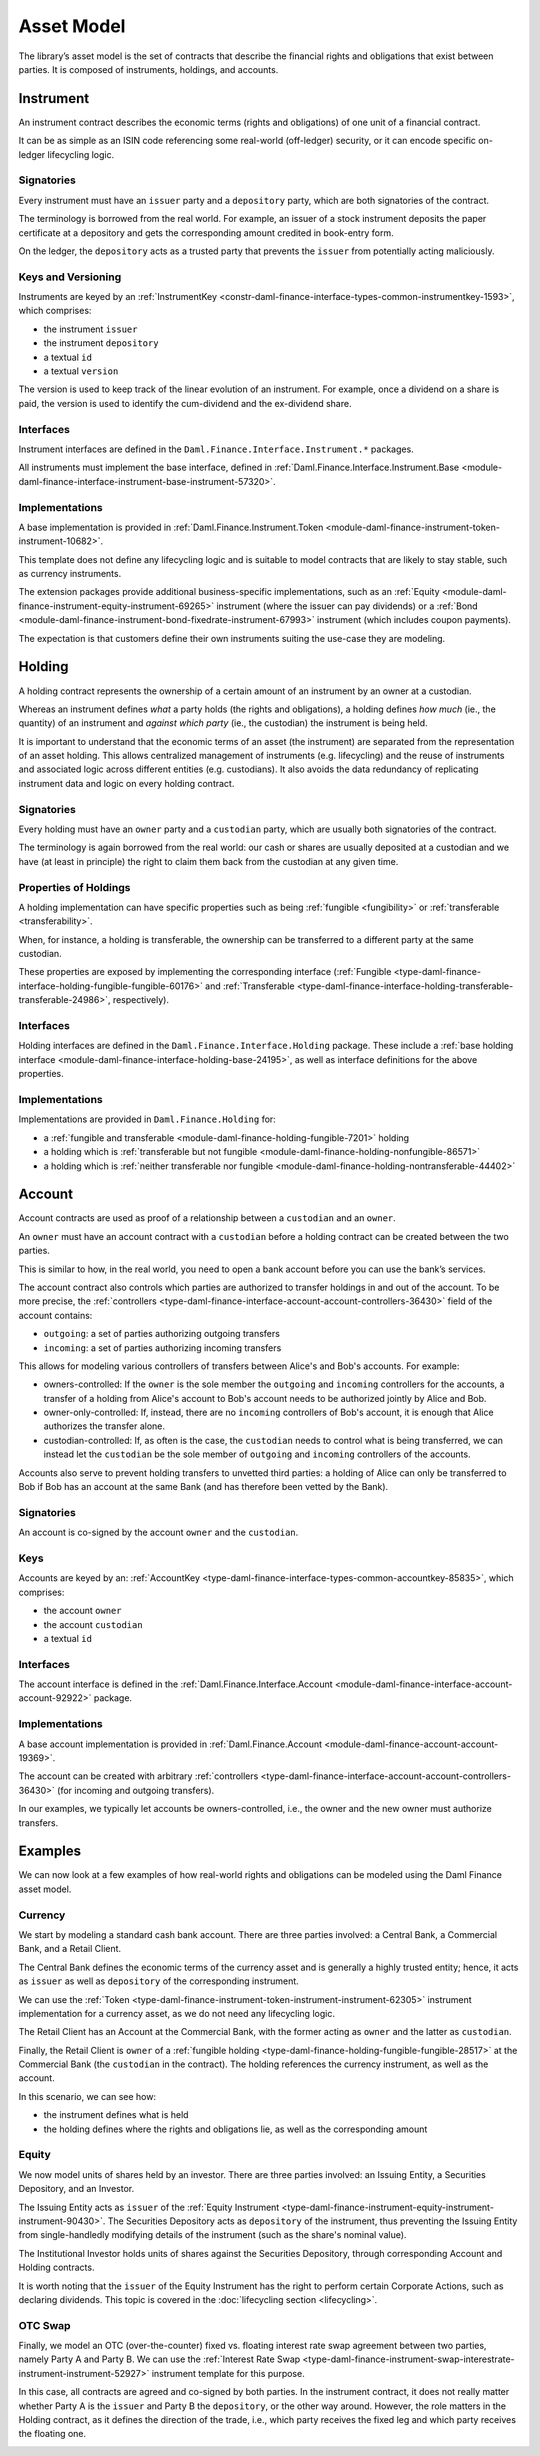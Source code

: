 .. Copyright (c) 2022 Digital Asset (Switzerland) GmbH and/or its affiliates. All rights reserved.
.. SPDX-License-Identifier: Apache-2.0

Asset Model
###########

The library’s asset model is the set of contracts that describe the financial rights and obligations
that exist between parties. It is composed of instruments, holdings, and accounts.

Instrument
**********

An instrument contract describes the economic terms (rights and obligations) of one unit of a
financial contract.

It can be as simple as an ISIN code referencing some real-world (off-ledger) security, or it can
encode specific on-ledger lifecycling logic.

Signatories
===========

Every instrument must have an ``issuer`` party and a ``depository`` party, which are both
signatories of the contract.

The terminology is borrowed from the real world. For example, an issuer of a stock instrument
deposits the paper certificate at a depository and gets the corresponding amount credited in
book-entry form.

On the ledger, the ``depository`` acts as a trusted party that prevents the ``issuer`` from
potentially acting maliciously.

Keys and Versioning
===================

Instruments are keyed by an
:ref:`InstrumentKey <constr-daml-finance-interface-types-common-instrumentkey-1593>`,
which comprises:

- the instrument ``issuer``
- the instrument ``depository``
- a textual ``id``
- a textual ``version``

The version is used to keep track of the linear evolution of an instrument. For example, once a
dividend on a share is paid, the version is used to identify the cum-dividend and the ex-dividend
share.

Interfaces
==========

Instrument interfaces are defined in the ``Daml.Finance.Interface.Instrument.*`` packages.

All instruments must implement the base interface, defined in
:ref:`Daml.Finance.Interface.Instrument.Base <module-daml-finance-interface-instrument-base-instrument-57320>`.

Implementations
===============

A base implementation is provided in
:ref:`Daml.Finance.Instrument.Token <module-daml-finance-instrument-token-instrument-10682>`.

This template does not define any lifecycling logic and is suitable to model contracts that are
likely to stay stable, such as currency instruments.

The extension packages provide additional business-specific implementations, such as an
:ref:`Equity <module-daml-finance-instrument-equity-instrument-69265>`
instrument (where the issuer can pay dividends) or a
:ref:`Bond <module-daml-finance-instrument-bond-fixedrate-instrument-67993>`
instrument (which includes coupon payments).

The expectation is that customers define their own instruments suiting the use-case they are
modeling.

Holding
*******

A holding contract represents the ownership of a certain amount of an instrument by an owner at a
custodian.

Whereas an instrument defines *what* a party holds (the rights and obligations), a holding defines
*how much* (ie., the quantity) of an instrument and *against which party* (ie., the custodian) the
instrument is being held.

It is important to understand that the economic terms of an asset (the instrument) are separated
from the representation of an asset holding. This allows centralized management of instruments (e.g.
lifecycling) and the reuse of instruments and associated logic across different entities (e.g.
custodians). It also avoids the data redundancy of replicating instrument data and logic on every
holding contract.

.. _signatories-1:

Signatories
===========

Every holding must have an ``owner`` party and a ``custodian`` party,
which are usually both signatories of the contract.

The terminology is again borrowed from the real world: our cash or shares are usually deposited at a
custodian and we have (at least in principle) the right to claim them back from the custodian at any
given time.

Properties of Holdings
======================

A holding implementation can have specific properties such as being :ref:`fungible <fungibility>` or
:ref:`transferable <transferability>`.

When, for instance, a holding is transferable, the ownership can be transferred to a different party
at the same custodian.

These properties are exposed by implementing the corresponding interface
(:ref:`Fungible <type-daml-finance-interface-holding-fungible-fungible-60176>` and
:ref:`Transferable <type-daml-finance-interface-holding-transferable-transferable-24986>`,
respectively).

.. _implementations-1:

Interfaces
==========

Holding interfaces are defined in the ``Daml.Finance.Interface.Holding`` package. These include a
:ref:`base holding interface <module-daml-finance-interface-holding-base-24195>`,
as well as interface definitions for the above properties.

Implementations
===============

Implementations are provided in ``Daml.Finance.Holding`` for:

- a :ref:`fungible and transferable <module-daml-finance-holding-fungible-7201>` holding
- a holding which is
  :ref:`transferable but not fungible <module-daml-finance-holding-nonfungible-86571>`
- a holding which is
  :ref:`neither transferable nor fungible <module-daml-finance-holding-nontransferable-44402>`

Account
*******

Account contracts are used as proof of a relationship between a ``custodian`` and an ``owner``.

An ``owner`` must have an account contract with a ``custodian`` before a holding contract can be
created between the two parties.

This is similar to how, in the real world, you need to open a bank account before you can use the
bank’s services.

The account contract also controls which parties are authorized to transfer holdings in and out of
the account. To be more precise, the
:ref:`controllers <type-daml-finance-interface-account-account-controllers-36430>`
field of the account contains:

- ``outgoing``: a set of parties authorizing outgoing transfers
- ``incoming``: a set of parties authorizing incoming transfers

This allows for modeling various controllers of transfers between Alice's and Bob's accounts. For
example:

- owners-controlled: If the ``owner`` is the sole member the ``outgoing`` and ``incoming``
  controllers for the accounts, a transfer of a holding from Alice's account to Bob's account needs
  to be authorized jointly by Alice and Bob.
- owner-only-controlled: If, instead, there are no ``incoming`` controllers of Bob's account,
  it is enough that Alice authorizes the transfer alone.
- custodian-controlled: If, as often is the case, the ``custodian`` needs to control what is being
  transferred, we can instead let the ``custodian`` be the sole member of ``outgoing`` and
  ``incoming`` controllers of the accounts.

Accounts also serve to prevent holding transfers to unvetted third parties: a holding of Alice can
only be transferred to Bob if Bob has an account at the same Bank (and has therefore been vetted by
the Bank).

.. _signatories-2:

Signatories
===========

An account is co-signed by the account ``owner`` and the ``custodian``.

Keys
====

Accounts are keyed by an:
:ref:`AccountKey <type-daml-finance-interface-types-common-accountkey-85835>`, which comprises:

- the account ``owner``
- the account ``custodian``
- a textual ``id``

.. _implementations-2:

Interfaces
==========

The account interface is defined in the
:ref:`Daml.Finance.Interface.Account <module-daml-finance-interface-account-account-92922>`
package.

Implementations
===============

A base account implementation is provided in
:ref:`Daml.Finance.Account <module-daml-finance-account-account-19369>`.

The account can be created with arbitrary
:ref:`controllers <type-daml-finance-interface-account-account-controllers-36430>`
(for incoming and outgoing transfers).

In our examples, we typically let accounts be owners-controlled, i.e., the owner and the new owner
must authorize transfers.

Examples
********

We can now look at a few examples of how real-world rights and obligations can be modeled using the
Daml Finance asset model.

Currency
========

We start by modeling a standard cash bank account. There are three parties involved: a Central Bank,
a Commercial Bank, and a Retail Client.

The Central Bank defines the economic terms of the currency asset and is generally a highly trusted
entity; hence, it acts as ``issuer`` as well as ``depository`` of the corresponding instrument.

We can use the :ref:`Token <type-daml-finance-instrument-token-instrument-instrument-62305>`
instrument implementation for a currency asset, as we do not need any lifecycling logic.

The Retail Client has an Account at the Commercial Bank, with the former acting as ``owner`` and the
latter as ``custodian``.

Finally, the Retail Client is ``owner`` of a
:ref:`fungible holding <type-daml-finance-holding-fungible-fungible-28517>` at the Commercial Bank
(the ``custodian`` in the contract). The holding references the currency instrument, as well as the
account.

.. image:: ../images/asset_model_currency.png
   :alt: Currency asset setup.

In this scenario, we can see how:

- the instrument defines what is held
- the holding defines where the rights and obligations lie, as well as the corresponding amount

Equity
======

We now model units of shares held by an investor. There are three parties involved: an Issuing
Entity, a Securities Depository, and an Investor.

The Issuing Entity acts as ``issuer`` of the :ref:`Equity Instrument
<type-daml-finance-instrument-equity-instrument-instrument-90430>`. The Securities Depository acts
as ``depository`` of the instrument, thus preventing the Issuing Entity from single-handledly
modifying details of the instrument (such as the share's nominal value).

The Institutional Investor holds units of shares against the Securities Depository, through
corresponding Account and Holding contracts.

.. image:: ../images/asset_model_stock.png
   :alt: Equity asset setup.

It is worth noting that the ``issuer`` of the Equity Instrument has the right to perform certain
Corporate Actions, such as declaring dividends. This topic is covered in the
:doc:`lifecycling section <lifecycling>`.

.. _otc-swap-asset-model:

OTC Swap
========

Finally, we model an OTC (over-the-counter) fixed vs. floating interest rate swap agreement between
two parties, namely Party A and Party B. We can use the :ref:`Interest Rate Swap
<type-daml-finance-instrument-swap-interestrate-instrument-instrument-52927>` instrument template
for this purpose.

In this case, all contracts are agreed and co-signed by both parties. In the instrument contract,
it does not really matter whether Party A is the ``issuer`` and Party B the ``depository``, or the
other way around. However, the role matters in the Holding contract, as it defines the direction of
the trade, i.e., which party receives the fixed leg and which party receives the floating one.

.. image:: ../images/asset_model_otc.png
   :alt: OTC Swap asset setup.
